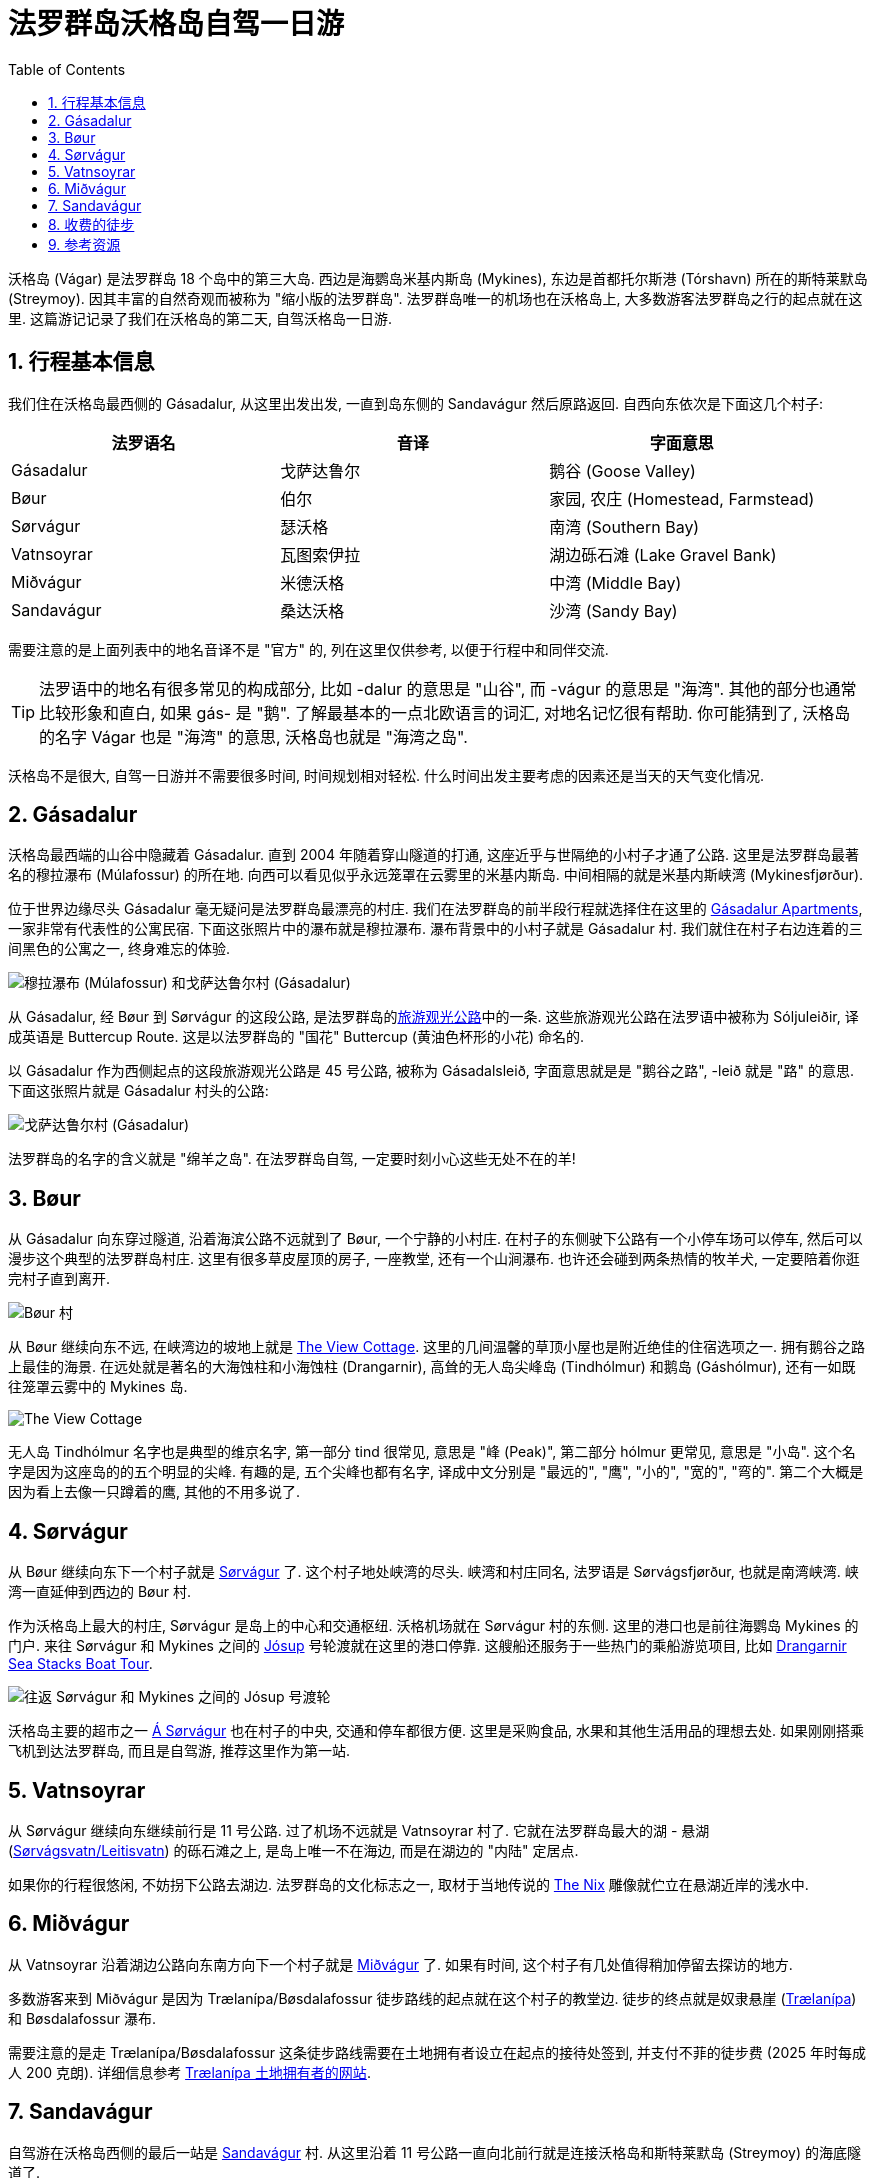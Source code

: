 = 法罗群岛沃格岛自驾一日游
:page-layout: post
:page-categories: posts
:page-date: 2025-06-29 08:00:00 +0100
:page-image: assets/images/2025/lofoten-faroe/one-day-road-trip-on-vagar-island/sandavagur.webp
:page-subtitle: One Day Road Trip on Vágar Island
:page-tags: [2025-Lofoten-Faroe, 欧洲, 北欧, 斯堪的纳维亚, 丹麦, 法罗群岛, 运动, 徒步, 自驾]
:page-liquid:
:toc:
:sectnums:

沃格岛 (Vágar) 是法罗群岛 18 个岛中的第三大岛. 西边是海鹦岛米基内斯岛 (Mykines), 东边是首都托尔斯港 (Tórshavn) 所在的斯特莱默岛 (Streymoy). 因其丰富的自然奇观而被称为 "缩小版的法罗群岛". 法罗群岛唯一的机场也在沃格岛上, 大多数游客法罗群岛之行的起点就在这里. 这篇游记记录了我们在沃格岛的第二天, 自驾沃格岛一日游.

== 行程基本信息

我们住在沃格岛最西侧的 Gásadalur, 从这里出发出发, 一直到岛东侧的 Sandavágur 然后原路返回. 自西向东依次是下面这几个村子:

|===
| 法罗语名 | 音译 | 字面意思

| Gásadalur
| 戈萨达鲁尔
| 鹅谷 (Goose Valley)

| Bøur
| 伯尔
| 家园, 农庄 (Homestead, Farmstead)

| Sørvágur
| 瑟沃格
| 南湾 (Southern Bay)

| Vatnsoyrar
| 瓦图索伊拉
| 湖边砾石滩 (Lake Gravel Bank)

| Miðvágur
| 米德沃格
| 中湾 (Middle Bay)

| Sandavágur
| 桑达沃格
| 沙湾 (Sandy Bay)
|===

需要注意的是上面列表中的地名音译不是 "官方" 的, 列在这里仅供参考, 以便于行程中和同伴交流.

TIP: 法罗语中的地名有很多常见的构成部分, 比如 -dalur 的意思是 "山谷", 而 -vágur 的意思是 "海湾". 其他的部分也通常比较形象和直白, 如果 gás- 是 "鹅". 了解最基本的一点北欧语言的词汇, 对地名记忆很有帮助. 你可能猜到了, 沃格岛的名字 Vágar 也是 "海湾" 的意思, 沃格岛也就是 "海湾之岛".

沃格岛不是很大, 自驾一日游并不需要很多时间, 时间规划相对轻松. 什么时间出发主要考虑的因素还是当天的天气变化情况.

== Gásadalur

沃格岛最西端的山谷中隐藏着 Gásadalur. 直到 2004 年随着穿山隧道的打通, 这座近乎与世隔绝的小村子才通了公路. 这里是法罗群岛最著名的穆拉瀑布 (Múlafossur) 的所在地. 向西可以看见似乎永远笼罩在云雾里的米基内斯岛. 中间相隔的就是米基内斯峡湾 (Mykinesfjørður).

位于世界边缘尽头 Gásadalur 毫无疑问是法罗群岛最漂亮的村庄. 我们在法罗群岛的前半段行程就选择住在这里的 https://www.booking.com/hotel/fo/gasadalur-apartments-world-famous-waterfall.html[Gásadalur Apartments], 一家非常有代表性的公寓民宿. 下面这张照片中的瀑布就是穆拉瀑布. 瀑布背景中的小村子就是 Gásadalur 村. 我们就住在村子右边连着的三间黑色的公寓之一, 终身难忘的体验.

image::assets/images/2025/lofoten-faroe/one-day-road-trip-on-vagar-island/mulafossur.webp[穆拉瀑布 (Múlafossur) 和戈萨达鲁尔村 (Gásadalur)]

从 Gásadalur, 经 Bøur 到 Sørvágur 的这段公路, 是法罗群岛的link:https://www.landsverk.fo/en-gb/weather-and-driving-conditions/tourist-routes-in-the-faroe-islands[旅游观光公路]中的一条. 这些旅游观光公路在法罗语中被称为 Sóljuleiðir, 译成英语是 Buttercup Route. 这是以法罗群岛的 "国花" Buttercup (黄油色杯形的小花) 命名的.

以 Gásadalur 作为西侧起点的这段旅游观光公路是 45 号公路, 被称为 Gásadalsleið, 字面意思就是是 "鹅谷之路", -leið 就是 "路" 的意思. 下面这张照片就是 Gásadalur 村头的公路:

image::assets/images/2025/lofoten-faroe/one-day-road-trip-on-vagar-island/gasadalur.webp[戈萨达鲁尔村 (Gásadalur)]

法罗群岛的名字的含义就是 "绵羊之岛". 在法罗群岛自驾, 一定要时刻小心这些无处不在的羊!

== Bøur

从 Gásadalur 向东穿过隧道, 沿着海滨公路不远就到了 Bøur, 一个宁静的小村庄. 在村子的东侧驶下公路有一个小停车场可以停车, 然后可以漫步这个典型的法罗群岛村庄. 这里有很多草皮屋顶的房子, 一座教堂, 还有一个山涧瀑布. 也许还会碰到两条热情的牧羊犬, 一定要陪着你逛完村子直到离开.

image::assets/images/2025/lofoten-faroe/one-day-road-trip-on-vagar-island/bour.webp[Bøur 村]

从 Bøur 继续向东不远, 在峡湾边的坡地上就是 https://www.theview.fo[The View Cottage]. 这里的几间温馨的草顶小屋也是附近绝佳的住宿选项之一. 拥有鹅谷之路上最佳的海景. 在远处就是著名的大海蚀柱和小海蚀柱 (Drangarnir), 高耸的无人岛尖峰岛 (Tindhólmur) 和鹅岛 (Gáshólmur), 还有一如既往笼罩云雾中的 Mykines 岛.

image::assets/images/2025/lofoten-faroe/one-day-road-trip-on-vagar-island/the-view-cottage.webp[The View Cottage]

无人岛 Tindhólmur 名字也是典型的维京名字, 第一部分 tind 很常见, 意思是 "峰 (Peak)", 第二部分 hólmur 更常见, 意思是 "小岛". 这个名字是因为这座岛的的五个明显的尖峰. 有趣的是, 五个尖峰也都有名字, 译成中文分别是 "最远的", "鹰", "小的", "宽的", "弯的". 第二个大概是因为看上去像一只蹲着的鹰, 其他的不用多说了.

== Sørvágur

从 Bøur 继续向东下一个村子就是 https://visitvagar.fo/en/about5/about-vagar-and-mykines/the-villages/sorvagur[Sørvágur] 了. 这个村子地处峡湾的尽头. 峡湾和村庄同名, 法罗语是 Sørvágsfjørður, 也就是南湾峡湾. 峡湾一直延伸到西边的 Bøur 村.

作为沃格岛上最大的村庄, Sørvágur 是岛上的中心和交通枢纽. 沃格机场就在 Sørvágur 村的东侧. 这里的港口也是前往海鹦岛 Mykines 的门户. 来往 Sørvágur 和 Mykines 之间的 https://www.ssl.fo/en/timetable/ferry/36-soervagur-mykines/[Jósup] 号轮渡就在这里的港口停靠. 这艘船还服务于一些热门的乘船游览项目, 比如 https://guidetofaroeislands.fo/book-holiday-trips/drangarnir-sea-stacks-boat-tour/[Drangarnir Sea Stacks Boat Tour].

image::assets/images/2025/lofoten-faroe/one-day-road-trip-on-vagar-island/ferry-josup.webp[往返 Sørvágur 和 Mykines 之间的 Jósup 号渡轮]

沃格岛主要的超市之一 https://visitfaroeislands.com/dk/whatson/places/place/a-sorvagur0[Á Sørvágur] 也在村子的中央, 交通和停车都很方便. 这里是采购食品, 水果和其他生活用品的理想去处. 如果刚刚搭乘飞机到达法罗群岛, 而且是自驾游, 推荐这里作为第一站.

== Vatnsoyrar

从 Sørvágur 继续向东继续前行是 11 号公路. 过了机场不远就是 Vatnsoyrar 村了. 它就在法罗群岛最大的湖 - 悬湖 (https://visitvagar.fo/en/see-do0/culture-attractions/viewpoints/the-lakes/lake-leitisvatn-sorvagsvatn[Sørvágsvatn/Leitisvatn]) 的砾石滩之上, 是岛上唯一不在海边, 而是在湖边的 "内陆" 定居点.

如果你的行程很悠闲, 不妨拐下公路去湖边. 法罗群岛的文化标志之一, 取材于当地传说的 https://visitvagar.fo/en/whatson/places/place/the-nix-statue[The Nix] 雕像就伫立在悬湖近岸的浅水中.

== Miðvágur

从 Vatnsoyrar 沿着湖边公路向东南方向下一个村子就是 https://visitvagar.fo/en/about5/about-vagar-and-mykines/the-villages/midvagur[Miðvágur] 了. 如果有时间, 这个村子有几处值得稍加停留去探访的地方.

多数游客来到 Miðvágur 是因为 Trælanípa/Bøsdalafossur 徒步路线的起点就在这个村子的教堂边. 徒步的终点就是奴隶悬崖  (https://visitvagar.fo/en/whatson/places/place/tralanipan0?region=7[Trælanípa]) 和 Bøsdalafossur 瀑布.

需要注意的是走 Trælanípa/Bøsdalafossur 这条徒步路线需要在土地拥有者设立在起点的接待处签到, 并支付不菲的徒步费 (2025 年时每成人 200 克朗). 详细信息参考 https://www.tralanipan.fo[Trælanípa 土地拥有者的网站].

== Sandavágur

自驾游在沃格岛西侧的最后一站是 https://visitvagar.fo/en/about5/about-vagar-and-mykines/the-villages/sandavagur[Sandavágur] 村. 从这里沿着 11 号公路一直向北前行就是连接沃格岛和斯特莱默岛 (Streymoy) 的海底隧道了.

这个村庄是我们最喜欢的一站, 风景如画, 特别是村庄教堂极具特色的红色屋顶使其成为法罗群岛最漂亮的教堂之一. 教堂旁边还有一个取材于民间传说的牧羊人雕像 (https://visitvagar.fo/en/about5/stories-and-legends0/the-shepherd-of-sondum[The Shepherd of Sondum]).

image::assets/images/2025/lofoten-faroe/one-day-road-trip-on-vagar-island/sandavagur.webp[Sandavágur]

当然, 在 Sandavágur 最吸引人的, 莫过于从村子出发徒步去看当地人称为 https://visitvagar.fo/en/see-do0/culture-attractions/viewpoints/trollkonufingur1[Trøllkonufingur] 的奇石了. 它的名字字面的意思就是 Troll Woman's Finger 或者 The Witch's Finger, 也就是 "女巨魔的手指" 或者 "女巫的手指". 看看下面的照片, 有那么一点像.

image::assets/images/2025/lofoten-faroe/one-day-road-trip-on-vagar-island/trollkonufingur.webp[Sandavágur]

女巫手指徒步路线是法罗群岛热门徒步路线中少有的几个免费的之一. 详细信息, 可以参考我们的攻略: link:{% post_url 2025-06-29-hiking-trollkonufingur %}[徒步法罗群岛女巫手指].

徒步回来后, 推荐在 Sandavágur 东南端的海鲜餐馆 https://visitvagar.fo/en/whatson/places/place/fiskastykkid0?region=7[Fiskastykkið] 犒赏一下自己. 餐馆主打均衡营养的海鲜菜式, 内部装潢很有当地特色, 尤其是其中的的鱼皮吊灯.

image::assets/images/2025/lofoten-faroe/one-day-road-trip-on-vagar-island/fiskastykkid.webp[The café FISKASTYKKIÐ]

== 收费的徒步

如果时间和精力非常充足, 特别是不差钱, 在沃格岛有几个需要支付徒步费或者必须跟当地导游的徒步游览项目, 绝对值得尝试, 当然也价格不菲.

* https://visitvagar.fo/en/see-do0/culture-attractions/viewpoints/drangarnir[Drangarnir]: 法罗群岛最有名的海蚀柱, 海拱门, 需要当地导游
* https://visitvagar.fo/en/see-do0/culture-attractions/viewpoints/dunnesdrangar[Dunnesdrangar]: 两个海蚀柱, 需要当地导游
* https://visitvagar.fo/en/see-do0/culture-attractions/viewpoints/tralanipa[Trælanípa]: 奴隶悬崖, 瀑布和悬湖, 需要向地主支付徒步费

== 参考资源

* https://www.landsverk.fo/en-gb/weather-and-driving-conditions/tourist-routes-in-the-faroe-islands[法罗群岛的旅游观光公路官网]
* https://visitfaroeislands.com/en[法罗群岛旅游局官网: Visit Faroe Islands]
* https://visitvagar.fo/en[法罗群岛旅游官网之沃格岛: Visit Vágar]
* https://www.fae.fo/en[法罗群岛机场官网: Vágar Airport]
